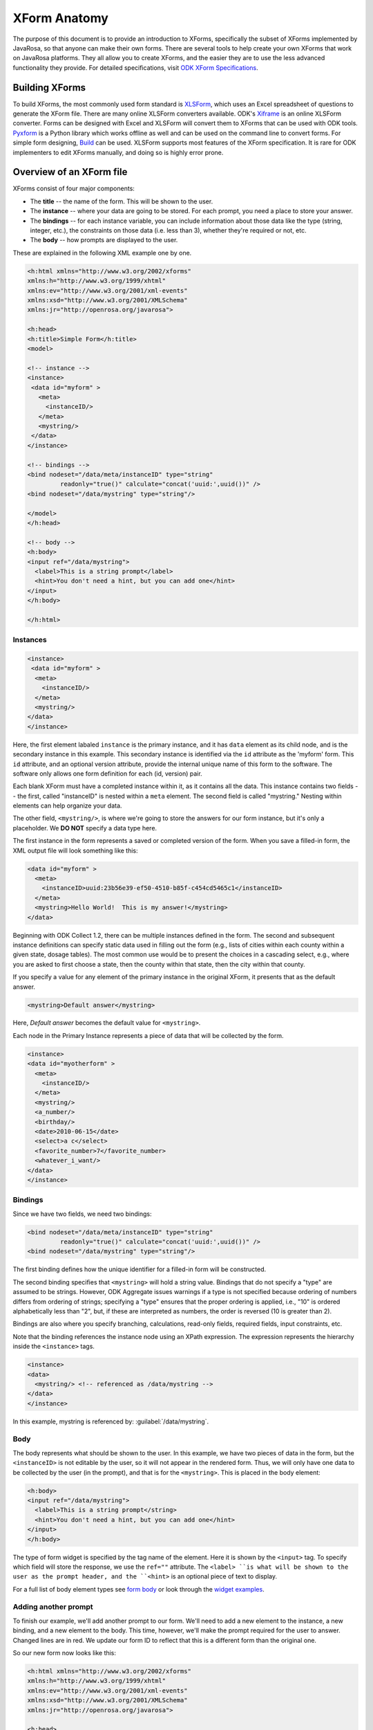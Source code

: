 ****************
XForm Anatomy
****************

The purpose of this document is to provide an introduction to XForms, specifically the subset of XForms implemented by JavaRosa, so that anyone can make their own forms. There are several tools to help create your own XForms that work on JavaRosa platforms. They all allow you to create XForms, and the easier they are to use the less advanced functionality they provide. For detailed specifications, visit `ODK XForm Specifications <https://opendatakit.github.io/xforms-spec/>`_.

.. building-xforms:

Building XForms
=================

To build XForms, the most commonly used form standard is `XLSForm <https://opendatakit.org/use/xlsform/>`_, which uses an Excel spreadsheet of questions to generate the XForm file. There are many online XLSForm converters available. ODK's `Xiframe <http://opendatakit.org/xiframe/>`_ is an online XLSForm converter. Forms can be designed with Excel and XLSForm will convert them to XForms that can be used with ODK tools. `Pyxform <https://github.com/uw-ictd/pyxform>`_ is a Python library which works offline as well and can be used on the command line to convert forms. For simple form designing, `Build <https://opendatakit.org/use/build/>`_ can be used. XLSForm supports most features of the XForm specification. It is rare for ODK implementers to edit XForms manually, and doing so is highly error prone.


.. xform-file:

Overview of an XForm file
==========================

XForms consist of four major components:

- The **title** -- the name of the form. This will be shown to the user.
- The **instance** -- where your data are going to be stored. For each prompt, you need a place to store your answer.
- The **bindings** -- for each instance variable, you can include information about those data like the type (string, integer, etc.), the constraints on those data (i.e. less than 3), whether they're required or not, etc.
- The **body** -- how prompts are displayed to the user.

These are explained in the following XML example one by one.

.. code-block:: xml

  <h:html xmlns="http://www.w3.org/2002/xforms"
  xmlns:h="http://www.w3.org/1999/xhtml"
  xmlns:ev="http://www.w3.org/2001/xml-events"
  xmlns:xsd="http://www.w3.org/2001/XMLSchema"
  xmlns:jr="http://openrosa.org/javarosa">

  <h:head>
  <h:title>Simple Form</h:title>
  <model>

  <!-- instance -->
  <instance>
   <data id="myform" >
     <meta>
       <instanceID/>
     </meta>
     <mystring/>
   </data>
  </instance>

  <!-- bindings -->
  <bind nodeset="/data/meta/instanceID" type="string" 
           readonly="true()" calculate="concat('uuid:',uuid())" />
  <bind nodeset="/data/mystring" type="string"/>

  </model>
  </h:head>

  <!-- body -->
  <h:body>
  <input ref="/data/mystring">
    <label>This is a string prompt</label>
    <hint>You don't need a hint, but you can add one</hint>
  </input>
  </h:body>

  </h:html>

Instances
----------

.. code-block:: html

  <instance>
   <data id="myform" >
    <meta>
      <instanceID/>
    </meta>
    <mystring/>
  </data>
  </instance>

Here, the first element labaled ``instance`` is the primary instance, and it has ``data`` element as its child node, and is the secondary instance in this example. This secondary instance is identified via the ``id`` attribute as the 'myform' form. This ``id`` attribute, and an optional version attribute, provide the internal unique name of this form to the software. The software only allows one form definition for each (id, version) pair.

Each blank XForm must have a completed instance within it, as it contains all the data. This instance contains two fields -- the first, called "instanceID" is nested within a ``meta`` element. The second field is called "mystring." Nesting within elements can help organize your data.

The other field, ``<mystring/>``, is where we're going to store the answers for our form instance, but it's only a placeholder. We **DO NOT** specify a data type here.

The first instance in the form represents a saved or completed version of the form. When you save a filled-in form, the XML output file will look something like this:

.. code-block:: xml

  <data id="myform" >
    <meta>
      <instanceID>uuid:23b56e39-ef50-4510-b85f-c454cd5465c1</instanceID>
    </meta>
    <mystring>Hello World!  This is my answer!</mystring>
  </data>

Beginning with ODK Collect 1.2, there can be multiple instances defined in the form. The second and subsequent instance definitions can specify static data used in filling out the form (e.g., lists of cities within each county within a given state, dosage tables). The most common use would be to present the choices in a cascading select, e.g., where you are asked to first choose a state, then the county within that state, then the city within that county. 

If you specify a value for any element of the primary instance in the original XForm, it presents that as the default answer.

.. code-block:: xml

  <mystring>Default answer</mystring>

Here, *Default answer* becomes the default value for ``<mystring>``.

Each node in the Primary Instance represents a piece of data that will be collected by the form.

.. code-block:: xml

  <instance>
  <data id="myotherform" >
    <meta>
      <instanceID/>
    </meta>
    <mystring/>
    <a_number/>
    <birthday/>
    <date>2010-06-15</date>
    <select>a c</select>
    <favorite_number>7</favorite_number>
    <whatever_i_want/>
  </data>
  </instance>

.. form-bindings:

Bindings
---------

Since we have two fields, we need two bindings:

.. code-block:: html

  <bind nodeset="/data/meta/instanceID" type="string" 
           readonly="true()" calculate="concat('uuid:',uuid())" />
  <bind nodeset="/data/mystring" type="string"/>

The first binding defines how the unique identifier for a filled-in form will be constructed.

The second binding specifies that ``<mystring>`` will hold a string value. Bindings that do not specify a "type" are assumed to be strings. However, ODK Aggregate issues warnings if a type is not specified because ordering of numbers differs from ordering of strings; specifying a "type" ensures that the proper ordering is applied, i.e., "10" is ordered alphabetically less than "2", but, if these are interpreted as numbers, the order is reversed (10 is greater than 2).

Bindings are also where you specify branching, calculations, read-only fields, required fields, input constraints, etc.

Note that the binding references the instance node using an XPath expression. The expression represents the hierarchy inside the ``<instance>`` tags.

.. code-block:: xml

  <instance>
  <data>
    <mystring/> <!-- referenced as /data/mystring -->
  </data>
  </instance>

In this example, mystring is referenced by: :guilabel:`/data/mystring`.

.. form-body:

Body
-----

The body represents what should be shown to the user. In this example, we have two pieces of data in the form, but the ``<instanceID>`` is not editable by the user, so it will not appear in the rendered form. Thus, we will only have one data to be collected by the user (in the prompt), and that is for the ``<mystring>``. This is placed in the body element:

.. code-block:: xml

  <h:body>
  <input ref="/data/mystring">
    <label>This is a string prompt</string>
    <hint>You don't need a hint, but you can add one</hint>
  </input>
  </h:body>

The type of form widget is specified by the tag name of the element. Here it is shown by the ``<input>`` tag. To specify which field will store the response, we use the ``ref=""`` attribute. The ``<label> ``is what will be shown to the user as the prompt header, and the ``<hint>`` is an optional piece of text to display.

For a full list of body element types see `form body <https://opendatakit.org/help/form-design/body/>`_ or look through the `widget examples <https://docs.opendatakit.org/form-widgets/>`_.

.. adding-another-prompt

Adding another prompt
----------------------

To finish our example, we'll add another prompt to our form. We'll need to add a new element to the instance, a new binding, and a new element to the body. This time, however, we'll make the prompt required for the user to answer. Changed lines are in red. We update our form ID to reflect that this is a different form than the original one.

So our new form now looks like this:

.. code-block:: xml

  <h:html xmlns="http://www.w3.org/2002/xforms"
  xmlns:h="http://www.w3.org/1999/xhtml"
  xmlns:ev="http://www.w3.org/2001/xml-events"
  xmlns:xsd="http://www.w3.org/2001/XMLSchema"
  xmlns:jr="http://openrosa.org/javarosa">

  <h:head>
  <h:title>Less Simple Form</h:title>
  <model>

    <instance>
      <data id="mynewform" >
        <meta>
          <instanceID/>
        </meta>
        <mystring/>
        <q2/>
      </data>
    </instance>

    <bind nodeset="/data/meta/instanceID" type="string" 
           readonly="true()" calculate="concat('uuid:',uuid())" />
    <bind nodeset="/data/mystring"/>
    <bind nodeset="/data/q2" required="true()"/>

  </model>
  </h:head>

  <h:body>
   <input ref="mystring">
     <label>This is a string prompt</label>
     <hint>You don't need a hint, but you can add one</hint>
   </input>
   <input ref="q2"> <label>This is another prompt</label> <hint>This prompt is required</hint> </input>
  </h:body>

.. xpath-expressions:

Referencing Fields with XPath expressions
------------------------------------------

If you are using XLSForm, and the groups are not repeat groups, you would just use ${fieldname} and it would be transformed into the appropriate XPath expression for that field. If you are using repeat groups, however, you need to specify which copy of the repeat group you want to reference. For that, you need to construct your own XPath expressions.

To understand XPath expressions, you need to understand how groups affect the XML file that is generated by whatever design tool you are using. The Sample Excel file (available here ) converts to an XML file that has the following submission instance structure. You can see this by running the XLSForm converter on the Excel file and opening the XML file that is generated, searching down the file for the section:

.. code-block:: xml

  <instance>
     <sample_xlsform id="sample">
          <some_text/>
          <text_image_audio_video_test/>
          <a_integer>123</a_integer>
          <a_decimal/>
          <calculate/>
          <calculate_test_output/>
          <select_example/>
          <required_text/>
          <acknowledge_test/>
          <skip_example/>
          <skipable_question/>
          <repeat_test jr:template="">
               <repeating_question/>
          </repeat_test>
          <group_test>
               <field_list_note/>
               <select_multiple_1/>
               <select_multiple_2/>
          </group_test>
          <table_list_example>
               <generated_table_list_label_21/>
               <reserved_name_for_field_list_labels_22/>
               <table_list_question_1/>
               <table_list_question_2/>
          </table_list_example>
          <select_appearance_note/>
          <labeled_select_group>
               <label_test/>
               <list-nolabel_test/>
          </labeled_select_group>
          <compact_test/>
          <data_types_note/>
          <date_test/>
          <time_test/>
          <datetime_test/>
          <geopoint_test/>
          <barcode_test/>
          <image_test/>
          <audio_test/>
          <video_test/>
          <metadata_note/>
          <start/>
          <start_test_output/>
          <end/>
          <end_test_output/>
          <today/>
          <today_test_output/>
          <deviceid/>
          <deviceid_test_output/>
          <simserial/>
          <simserial_test_output/>
          <phonenumber/>
          <phonenumber_test_output/>
          <meta>
               <instanceID/>
          </meta>
     </sample_xlsform>
  </instance>

Read up on XML to understand how to read this. The "root node" of the data submitted from ODK Collect is the node within the ``<instance> section -- <sample_xlsform>`` in this case. That name is based upon the filename that you send to XLSForm. If you change the filename, the "root node" changes and it is a different form.

The above form contains several groups (group_test, table_list_example, labeled_select_group, meta) and one repeat group (repeat_test).

To reference fields using XPath expressions, you construct a slash (/)-separated path to the field, starting with the "root node" of the form (e.g., :guilabel:`/sample_xlsform/group_test/select_multiple_1`) OR you can use an XPath expression that is relative to the current field by beginning the path with "." (a.k.a. myself) or ".." (a.k.a. my enclosing group). Relative paths generally begin with ``../`` and the ``../`` can be repeated to go to the enclosing group of the enclosing group, etc.

For the sample form above, if you wanted to refer to the value of ``select_multiple_1`` from within the field ``label_test``, you would use :guilabel:`../../group_test/select_multiple_1`.
This breaks down, when starting from :guilabel:`/sample_xlsform/labeled_select_group/label_test`:

+------------------------------------+----------------------------------------------+
| Expression:                        | Refers to:                                   |
+====================================+==============================================+
| ..                                 | /sample_xlsform/labeled_select_group         |
+------------------------------------+----------------------------------------------+
| ../..                              | /sample_xlsform                              |
+------------------------------------+----------------------------------------------+
| ../../group_test                   | /sample_lsform/group_test                    |
+------------------------------------+----------------------------------------------+
| ../../group_test/select_multiple_1 | /sample_xlsform/group_test/select_multiple_1 |
+------------------------------------+----------------------------------------------+

When working with repeat groups, you need to be careful. The XLSForm expression ``${repeating_question}`` is expanded by the XLSForm converter to: :guilabel:`/sample_xlsform/repeat_test/repeating_question`. Unfortunately, this absolute XPath refers to all the responses to this question, across all filled-in repeats. The first time through your repeat group, there will be only one answer in this set (the current repeat), and constraints using an absolute XPath or the ``${...}`` expansion will resolve to that one answer. The second time through your repeat group, there will be two possible answers in this set, and any constraints using an absolute XPath or the ``${...}`` expansion will fail because the constraint evaluator does not know which answer it should use when evaluating the constraint.

In general, the way around this is to use relative paths in your constraints. The constraints you generally want to apply are from values within the same repeat group. If you need to reference values in a repeat group from outside that repeat group, you can do this using either the ``indexed-repeat()`` function, described on the bindings page, or you can use a position qualifier. 

**IMPORTANT NOTE:** The XForm evaulator used by the ODK tools (the "javarosa" evaluator) does not support the full range of position qualifiers. You must specify the position strictly as follows.

To use a position qualifier, it must be of the form :guilabel:`...path-to-repeat-group/repeat_group[position(.)=value]/additional-path-elements`

For the sample form, to refer to the value of the repeating_question field in the 1st repeat, you would use :guilabel:`/sample_xlsform/repeat_test[position(.)=1]/repeating_question`

And to refer to the value of the repeating_question field in the 2nd repeat, you would use :guilabel:`/sample_xlsform/repeat_test[position(.)=2]/repeating_question`

Complicating all of this is the potential presence of read-only data instances within a form that are useful for cascading selects. In this case, while the absolute XPath expressions can be resolved correctly, the relative XPath expressions (those beginning with "." or ".."), when applied within one of these read-only data instances (e.g., as a filter expression), will be evaluated relative to the current node within the read-only data instance, rather than relative to the field in the data collection form.

To manage that, or to explicitly reference one of the read-only data instances, you need to use either:

+------------------------------------+---------------------------------------------------------------------------------------------------+
| Prefix:                            | Meaning:                                                                                          |
+====================================+===================================================================================================+
| current()/.                        | Reference the field ("myself") in the data collection form                                        |
+------------------------------------+---------------------------------------------------------------------------------------------------+
| current()/..                       | Reference the enclosing group of the field in the data collection form                            |
+------------------------------------+---------------------------------------------------------------------------------------------------+
| instance('name')/.                 | Reference the current group or field in the read-only data instance 'name'                        |
+------------------------------------+---------------------------------------------------------------------------------------------------+
| instance('name')/..                | Reference the enclosing group of the current group or field in the read-only data instance 'name' |
+------------------------------------+---------------------------------------------------------------------------------------------------+

The "Biggest N of Set" form exercises all of these XPath constructs. The Excel spreadsheet defining that form is `here <https://opendatakit.org/wp-content/uploads/xpath_example/NBiggestOfSet.xls>`_. After running this through the XLSForm converter, you need to hand-edit the generated XML to change one of the <output> paths to use a relative path expression. The resulting working XML file is available `here as a download <https://opendatakit.org/wp-content/uploads/xpath_example/NBiggestOfSet.xml>`_. Download and use a visual file comparison tool (such as WinDiff) to compare this working XML file against the one generated by XLSForm to see where this change needed to be made.

.. another-xpath-example:

Another XPath example
----------------------

**Problem:** You are gathering data on a farmer's plots and the crops grown in them. A plot can have multiple crops growing in it and you want to ensure that you never gather information twice for a given crop and plot.

Before looking at the explanaton please download the `XLS <https://opendatakit.org/wp-content/uploads/2016/08/OnlyOneOfSet.xls>`_ and the `XML <https://opendatakit.org/wp-content/uploads/2016/08/OnlyOneOfSet.xml>`_. files.

The XML file has been generated from the XLS file then manually edited to use the names of the chosen crop and plot in the yield question. The plot and crop selections are asked on the same screen (inside a field-list group). This is recommended since the constraint is applied on forward-swipe off of a screen. If you ask these questions on different screens, you might get odd behaviors.

The technique is to use the ``selected()`` predicate to detect whether an already-entered value matches the current ``crop_type`` field's answer. If it does, the constraint is violated:

:guilabel:`not(selected(/* accumulation of already-entered values */, .))`

Multiple-select responses are just space-separated lists of values. We can construct such a list using the join command:

:guilabel:`join(' ', /* already-entered-values */)`

giving us this constraint:

:guilabel:`not(selected(join(' ', /* already-entered-values */ ), .))`

To get the already-entered values, you need a complicated XPath expression. In this case, we are referencing the values within the existing filled-in form, so we want to refer to the ``crop_type`` values in our form. Those have this path (the first element in the path is the filename of your .xls file):

:guilabel:`/OnlyOneOfSet/plot/plot_info/crop_type`

But if we just used this, we would get the current answer PLUS the answers for all choices of plot code (Plot A, Plot B, etc.). We need to filter which repeat groups we include to construct the set of all ``crop_type`` values that we care about. To do that, we apply a filtering constraint on the repeat group:

:guilabel:`/OnlyOneOfSet/plot[ /* filtering constraint to select applicable repeats goes here */ ]/plot_info/crop_type`

And the filtering constraint is evaluated where '.' refers to the currently-under-consideration plot repeat, and we need to use current()/ to refer to the current ``crop_type`` value.

With that syntax:

- :guilabel:`current()/` -- crop_type field currently being verified
- :guilabel:`current()/../` -- plot_info field-list group containing that field
- :guilabel:`current()/../plot_code` -- the plot code (Plot A, Plot B, etc.) corresponding to the ``crop_type`` field currently being verified.
- :guilabel:`current()/../..` -- plot repeat instance of the crop_type field currently being verified.

So we have two parts to the constraint:

:guilabel:`./plot_info/plot_code=current()/../plot_code` -- select repeats with plot_code choices matching the plot_code of the current repeat.

:guilabel:`position(.) != position(current()/../..)` -- omit the current repeat from consideration. 

.. note::

  If you plan to send your data to ODK Aggregate, you'll want to read about limitations in form IDs, instance naming, string lengths and much more.














  




